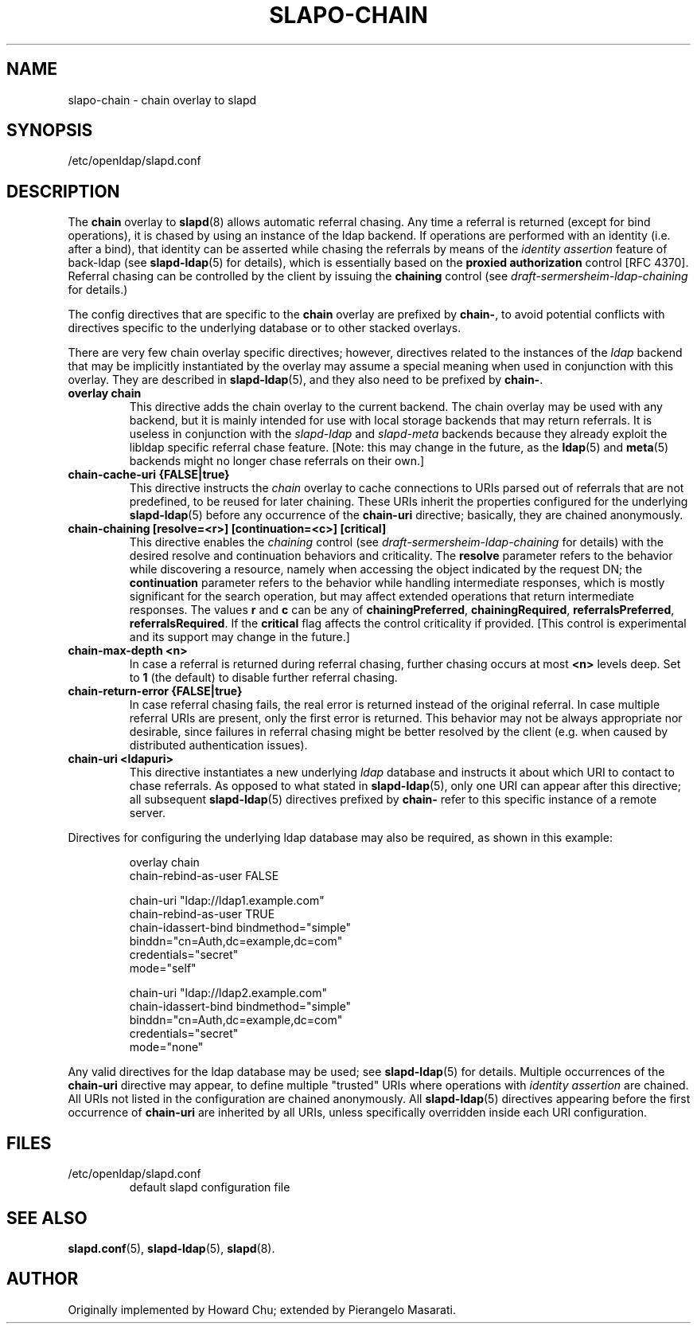 .TH SLAPO-CHAIN 5 "2008/07/16" "OpenLDAP 2.4.11"
.\" Copyright 1998-2008 The OpenLDAP Foundation, All Rights Reserved.
.\" Copying restrictions apply.  See the COPYRIGHT file.
.\" $OpenLDAP: pkg/ldap/doc/man/man5/slapo-chain.5,v 1.10.2.4 2008/02/11 23:26:40 kurt Exp $
.SH NAME
slapo-chain \- chain overlay to slapd
.SH SYNOPSIS
/etc/openldap/slapd.conf
.SH DESCRIPTION
The
.B chain
overlay to
.BR slapd (8)
allows automatic referral chasing.
Any time a referral is returned (except for bind operations),
it is chased by using an instance of the ldap backend.
If operations are performed with an identity (i.e. after a bind),
that identity can be asserted while chasing the referrals
by means of the \fIidentity assertion\fP feature of back-ldap
(see
.BR slapd-ldap (5)
for details), which is essentially based on the
.B proxied authorization
control [RFC 4370].
Referral chasing can be controlled by the client by issuing the
\fBchaining\fP control
(see \fIdraft-sermersheim-ldap-chaining\fP for details.)

.LP
The config directives that are specific to the
.B chain
overlay are prefixed by
.BR chain\- ,
to avoid potential conflicts with directives specific to the underlying
database or to other stacked overlays.

.LP
There are very few chain overlay specific directives; however, directives
related to the instances of the \fIldap\fP backend that may be implicitly
instantiated by the overlay may assume a special meaning when used
in conjunction with this overlay.  They are described in
.BR slapd-ldap (5),
and they also need to be prefixed by
.BR chain\- .
.TP
.B overlay chain
This directive adds the chain overlay to the current backend.
The chain overlay may be used with any backend, but it is mainly
intended for use with local storage backends that may return referrals.
It is useless in conjunction with the \fIslapd-ldap\fP and \fIslapd-meta\fP
backends because they already exploit the libldap specific referral chase
feature.
[Note: this may change in the future, as the \fBldap\fP(5) and
\fBmeta\fP(5) backends might no longer chase referrals on their own.]
.TP
.B chain-cache-uri {FALSE|true}
This directive instructs the \fIchain\fP overlay to cache
connections to URIs parsed out of referrals that are not predefined,
to be reused for later chaining.
These URIs inherit the properties configured for the underlying
\fBslapd-ldap\fP(5) before any occurrence of the \fBchain-uri\fP
directive; basically, they are chained anonymously.
.TP
.B chain-chaining [resolve=<r>] [continuation=<c>] [critical]
This directive enables the \fIchaining\fP control
(see \fIdraft-sermersheim-ldap-chaining\fP for details)
with the desired resolve and continuation behaviors and criticality.
The \fBresolve\fP parameter refers to the behavior while discovering
a resource, namely when accessing the object indicated by the request DN;
the \fBcontinuation\fP parameter refers to the behavior while handling
intermediate responses, which is mostly significant for the search
operation, but may affect extended operations that return intermediate
responses.
The values \fBr\fP and \fBc\fP can be any of
.BR chainingPreferred ,
.BR chainingRequired ,
.BR referralsPreferred ,
.BR referralsRequired .
If the \fBcritical\fP flag affects the control criticality if provided.
[This control is experimental and its support may change in the future.]
.TP
.B chain-max-depth <n>
In case a referral is returned during referral chasing, further chasing
occurs at most \fB<n>\fP levels deep.  Set to \fB1\fP (the default)
to disable further referral chasing.
.TP
.B chain-return-error {FALSE|true}
In case referral chasing fails, the real error is returned instead
of the original referral.  In case multiple referral URIs are present,
only the first error is returned.  This behavior may not be always
appropriate nor desirable, since failures in referral chasing might be
better resolved by the client (e.g. when caused by distributed
authentication issues).
.TP
.B chain-uri <ldapuri>
This directive instantiates a new underlying \fIldap\fP database
and instructs it about which URI to contact to chase referrals.
As opposed to what stated in \fBslapd-ldap\fP(5), only one URI
can appear after this directive; all subsequent \fBslapd-ldap\fP(5)
directives prefixed by \fBchain-\fP refer to this specific instance
of a remote server.
.LP

Directives for configuring the underlying ldap database may also
be required, as shown in this example:
.LP
.RS
.nf
overlay                 chain
chain-rebind-as-user    FALSE

chain-uri               "ldap://ldap1.example.com"
chain-rebind-as-user    TRUE
chain-idassert-bind     bindmethod="simple"
                        binddn="cn=Auth,dc=example,dc=com"
                        credentials="secret"
                        mode="self"

chain-uri               "ldap://ldap2.example.com"
chain-idassert-bind     bindmethod="simple"
                        binddn="cn=Auth,dc=example,dc=com"
                        credentials="secret"
                        mode="none"

.fi
.RE
.LP
Any valid directives for the ldap database may be used; see
.BR slapd-ldap (5)
for details.
Multiple occurrences of the \fBchain-uri\fP directive may appear,
to define multiple "trusted" URIs where operations with
\fIidentity assertion\fP are chained.
All URIs not listed in the configuration are chained anonymously.
All \fBslapd-ldap\fP(5) directives appearing before the first
occurrence of \fBchain-uri\fP are inherited by all URIs,
unless specifically overridden inside each URI configuration.
.SH FILES
.TP
/etc/openldap/slapd.conf
default slapd configuration file
.SH SEE ALSO
.BR slapd.conf (5),
.BR slapd\-ldap (5),
.BR slapd (8).
.SH AUTHOR
Originally implemented by Howard Chu; extended by Pierangelo Masarati.
